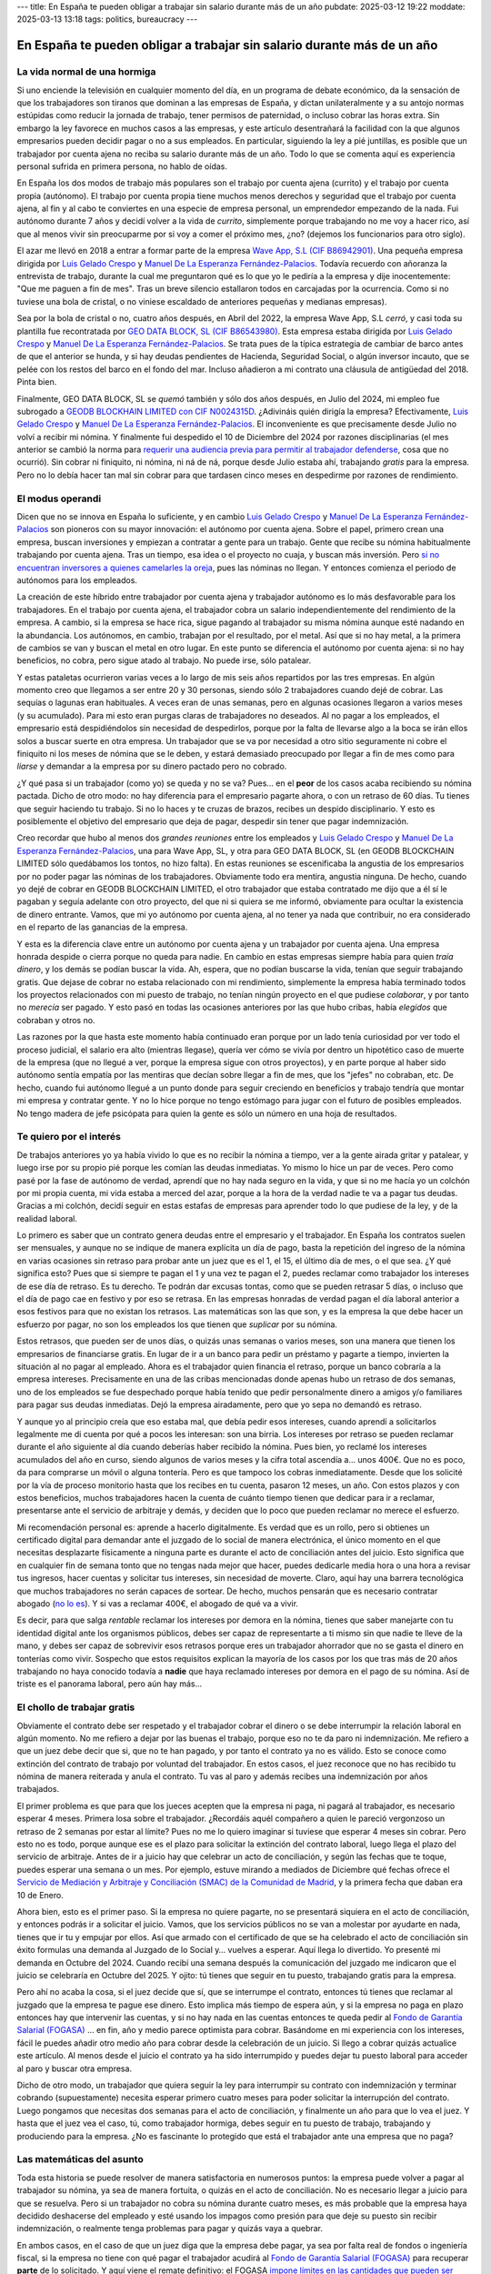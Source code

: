 ---
title: En España te pueden obligar a trabajar sin salario durante más de un año
pubdate: 2025-03-12 19:22
moddate: 2025-03-13 13:18
tags: politics, bureaucracy
---

En España te pueden obligar a trabajar sin salario durante más de un año
========================================================================

La vida normal de una hormiga
-----------------------------

Si uno enciende la televisión en cualquier momento del día, en un programa de
debate económico, da la sensación de que los trabajadores son tiranos que
dominan a las empresas de España, y dictan unilateralmente y a su antojo normas
estúpidas como reducir la jornada de trabajo, tener permisos de paternidad, o
incluso cobrar las horas extra. Sin embargo la ley favorece en muchos casos a
las empresas, y este artículo desentrañará la facilidad con la que algunos
empresarios pueden decidir pagar o no a sus empleados. En particular, siguiendo
la ley a pié juntillas, es posible que un trabajador por cuenta ajena no reciba
su salario durante más de un año. Todo lo que se comenta aquí es experiencia
personal sufrida en primera persona, no hablo de oídas.

En España los dos modos de trabajo más populares son el trabajo por cuenta
ajena (currito) y el trabajo por cuenta propia (autónomo). El trabajo por
cuenta propia tiene muchos menos derechos y seguridad que el trabajo por cuenta
ajena, al fin y al cabo te conviertes en una especie de empresa personal, un
emprendedor empezando de la nada. Fui autónomo durante 7 años y decidí volver a
la vida de *currito*, simplemente porque trabajando no me voy a hacer rico, así
que al menos vivir sin preocuparme por si voy a comer el próximo mes, ¿no?
(dejemos los funcionarios para otro siglo).

.. raw:: html

    <img src="../../../i/43-geodb_2022_05_es.jpg"
        alt="Equipo éxito. GEO DATA BLOCK, SL. circa Mayo 2022. ¿Puedes adivinar qué rata de éstas se quedó atrás?"
        style="width:100%;max-width:750px" align="right"
        hspace="8pt" vspace="8pt"></a>


El azar me llevó en 2018 a entrar a formar parte de la empresa
`Wave App, S.L (CIF B86942901) <https://waveapplication.com>`_. Una pequeña empresa dirigida
por `Luis Gelado Crespo <https://www.linkedin.com/in/luisgelado/>`_ y `Manuel
De La Esperanza Fernández-Palacios
<https://www.linkedin.com/in/delaesperanza/>`_. Todavía recuerdo con añoranza
la entrevista de trabajo, durante la cual me preguntaron qué es lo que yo le
pediría a la empresa y dije inocentemente: "Que me paguen a fin de mes". Tras
un breve silencio estallaron todos en carcajadas por la ocurrencia. Como si no
tuviese una bola de cristal, o no viniese escaldado de anteriores pequeñas y
medianas empresas).

Sea por la bola de cristal o no, cuatro años después, en Abril del 2022, la
empresa Wave App, S.L *cerró*, y casi toda su plantilla fue recontratada por
`GEO DATA BLOCK, SL (CIF B86543980) <https://geodb.com>`_. Esta empresa estaba
dirigida por `Luis Gelado Crespo <https://www.linkedin.com/in/luisgelado/>`_ y
`Manuel De La Esperanza Fernández-Palacios
<https://www.linkedin.com/in/delaesperanza/>`_. Se trata pues de la típica
estrategia de cambiar de barco antes de que el anterior se hunda, y si hay
deudas pendientes de Hacienda, Seguridad Social, o algún inversor incauto, que
se pelée con los restos del barco en el fondo del mar. Incluso añadieron a mi
contrato una cláusula de antigüedad del 2018. Pinta bien.

Finalmente, GEO DATA BLOCK, SL se *quemó* también y sólo dos años después, en
Julio del 2024, mi empleo fue subrogado a `GEODB BLOCKHAIN LIMITED con CIF
N0024315D
<https://www.dnb.com/business-directory/company-profiles.geodb_blockchain_limited.95e6dfc6c8c6cb81cca4c1d38485c44c.html>`_.
¿Adivináis quién dirigía la empresa? Efectivamente, `Luis Gelado Crespo
<https://www.linkedin.com/in/luisgelado/>`_ y `Manuel De La Esperanza
Fernández-Palacios <https://www.linkedin.com/in/delaesperanza/>`_. El
inconveniente es que precisamente desde Julio no volví a recibir mi nómina. Y
finalmente fui despedido el 10 de Diciembre del 2024 por razones disciplinarias
(el mes anterior se cambió la norma para `requerir una audiencia previa para
permitir al trabajador defenderse
<https://www.bdo.es/es-es/publicaciones/circulares/legal/ojo-con-los-despidos-disciplinarios-a-partir-del-18-11-2024>`_,
cosa que no ocurrió). Sin cobrar ni finiquito, ni nómina, ni ná de ná, porque
desde Julio estaba ahí, trabajando *gratis* para la empresa. Pero no lo debía
hacer tan mal sin cobrar para que tardasen cinco meses en despedirme por
razones de rendimiento.


El modus operandi
-----------------

Dicen que no se innova en España lo suficiente, y en cambio `Luis Gelado Crespo
<https://www.linkedin.com/in/luisgelado/>`_ y `Manuel De La Esperanza
Fernández-Palacios <https://www.linkedin.com/in/delaesperanza/>`_ son pioneros
con su mayor innovación: el autónomo por cuenta ajena. Sobre el papel, primero
crean una empresa, buscan inversiones y empiezan a contratar a gente para un
trabajo. Gente que recibe su nómina habitualmente trabajando por cuenta ajena.
Tras un tiempo, esa idea o el proyecto no cuaja, y buscan más inversión. Pero
`si no encuentran inversores a quienes camelarles la oreja
<https://bigdatamagazine.es/la-compania-de-origen-espanol-geodb-lanza-un-innovador-proyecto-de-blockchain-y-pagara-a-las-personas-por-el-uso-de-sus-datos/>`_,
pues las nóminas no llegan. Y entonces comienza el periodo de autónomos para
los empleados.

La creación de este híbrido entre trabajador por cuenta ajena y trabajador
autónomo es lo más desfavorable para los trabajadores. En el trabajo por cuenta
ajena, el trabajador cobra un salario independientemente del rendimiento de la
empresa. A cambio, si la empresa se hace rica, sigue pagando al trabajador su
misma nómina aunque esté nadando en la abundancia. Los autónomos, en cambio,
trabajan por el resultado, por el metal. Así que si no hay metal, a la primera
de cambios se van y buscan el metal en otro lugar. En este punto se diferencia
el autónomo por cuenta ajena: si no hay beneficios, no cobra, pero sigue atado
al trabajo. No puede irse, sólo patalear.

Y estas pataletas ocurrieron varias veces a lo largo de mis seis años
repartidos por las tres empresas. En algún momento creo que llegamos a ser
entre 20 y 30 personas, siendo sólo 2 trabajadores cuando dejé de cobrar. Las
sequías o lagunas eran habituales. A veces eran de unas semanas, pero en
algunas ocasiones llegaron a varios meses (y su acumulado). Para mi esto eran
purgas claras de trabajadores no deseados. Al no pagar a los empleados, el
empresario está despidiéndolos sin necesidad de despedirlos, porque por la
falta de llevarse algo a la boca se irán ellos solos a buscar suerte en otra
empresa. Un trabajador que se va por necesidad a otro sitio seguramente ni
cobre el finiquito ni los meses de nómina que se le deben, y estará demasiado
preocupado por llegar a fin de mes como para *liarse* y demandar a la empresa
por su dinero pactado pero no cobrado.

¿Y qué pasa si un trabajador (como yo) se queda y no se va? Pues… en el
**peor** de los casos acaba recibiendo su nómina pactada. Dicho de otro modo:
no hay diferencia para el empresario pagarte ahora, o con un retraso de 60
días. Tu tienes que seguir haciendo tu trabajo. Si no lo haces y te cruzas de
brazos, recibes un despido disciplinario. Y esto es posiblemente el objetivo
del empresario que deja de pagar, despedir sin tener que pagar indemnización.

Creo recordar que hubo al menos dos *grandes reuniones* entre los empleados y
`Luis Gelado Crespo <https://www.linkedin.com/in/luisgelado/>`_ y `Manuel De La
Esperanza Fernández-Palacios <https://www.linkedin.com/in/delaesperanza/>`_,
una para Wave App, SL, y otra para GEO DATA BLOCK, SL (en GEODB BLOCKCHAIN
LIMITED sólo quedábamos los tontos, no hizo falta). En estas reuniones se
escenificaba la angustia de los empresarios por no poder pagar las nóminas de
los trabajadores. Obviamente todo era mentira, angustia ninguna. De hecho,
cuando yo dejé de cobrar en GEODB BLOCKCHAIN LIMITED, el otro trabajador que
estaba contratado me dijo que a él sí le pagaban y seguía adelante con otro
proyecto, del que ni si quiera se me informó, obviamente para ocultar la
existencia de dinero entrante. Vamos, que mi yo autónomo por cuenta ajena, al
no tener ya nada que contribuir, no era considerado en el reparto de las
ganancias de la empresa.

Y esta es la diferencia clave entre un autónomo por cuenta ajena y un
trabajador por cuenta ajena. Una empresa honrada despide o cierra porque no
queda para nadie. En cambio en estas empresas siempre había para quien *traía
dinero*, y los demás se podían buscar la vida. Ah, espera, que no podían
buscarse la vida, tenían que seguir trabajando gratis. Que dejase de cobrar no
estaba relacionado con mi rendimiento, simplemente la empresa había terminado
todos los proyectos relacionados con mi puesto de trabajo, no tenían ningún
proyecto en el que pudiese *colaborar*, y por tanto no *merecía* ser pagado. Y
esto pasó en todas las ocasiones anteriores por las que hubo cribas, había
*elegidos* que cobraban y otros no.

Las razones por la que hasta este momento había continuado eran porque por un
lado tenía curiosidad por ver todo el proceso judicial, el salario era alto
(mientras llegase), quería ver cómo se vivía por dentro un hipotético caso de
muerte de la empresa (que no llegué a ver, porque la empresa sigue con otros
proyectos), y en parte porque al haber sido autónomo sentía empatía por las
mentiras que decían sobre llegar a fin de mes, que los "jefes" no cobraban,
etc. De hecho, cuando fui autónomo llegué a un punto donde para seguir
creciendo en beneficios y trabajo tendría que montar mi empresa y contratar
gente. Y no lo hice porque no tengo estómago para jugar con el futuro de
posibles empleados. No tengo madera de jefe psicópata para quien la gente es
sólo un número en una hoja de resultados.


Te quiero por el interés
------------------------

De trabajos anteriores yo ya había vivido lo que es no recibir la nómina a
tiempo, ver a la gente airada gritar y patalear, y luego irse por su propio pié
porque les comían las deudas inmediatas. Yo mismo lo hice un par de veces. Pero
como pasé por la fase de autónomo de verdad, aprendí que no hay nada seguro en
la vida, y que si no me hacía yo un colchón por mi propia cuenta, mi vida
estaba a merced del azar, porque a la hora de la verdad nadie te va a pagar tus
deudas. Gracias a mi colchón, decidí seguir en estas estafas de empresas para
aprender todo lo que pudiese de la ley, y de la realidad laboral.

Lo primero es saber que un contrato genera deudas entre el empresario y el
trabajador. En España los contratos suelen ser mensuales, y aunque no se
indique de manera explícita un día de pago, basta la repetición del ingreso de
la nómina en varias ocasiones sin retraso para probar ante un juez que es el 1,
el 15, el último día de mes, o el que sea. ¿Y qué significa esto? Pues que si
siempre te pagan el 1 y una vez te pagan el 2, puedes reclamar como trabajador
los intereses de ese día de retraso. Es tu derecho. Te podrán dar excusas
tontas, como que se pueden retrasar 5 días, o incluso que el día de pago cae en
festivo y por eso se retrasa. En las empresas honradas de verdad pagan el día
laboral anterior a esos festivos para que no existan los retrasos. Las
matemáticas son las que son, y es la empresa la que debe hacer un esfuerzo por
pagar, no son los empleados los que tienen que *suplicar* por su nómina.

Estos retrasos, que pueden ser de unos días, o quizás unas semanas o varios
meses, son una manera que tienen los empresarios de financiarse gratis. En
lugar de ir a un banco para pedir un préstamo y pagarte a tiempo, invierten la
situación al no pagar al empleado. Ahora es el trabajador quien financia el
retraso, porque un banco cobraría a la empresa intereses. Precisamente en una
de las cribas mencionadas donde apenas hubo un retraso de dos semanas, uno de
los empleados se fue despechado porque había tenido que pedir personalmente
dinero a amigos y/o familiares para pagar sus deudas inmediatas. Dejó la
empresa airadamente, pero que yo sepa no demandó es retraso.

Y aunque yo al principio creía que eso estaba mal, que debía pedir esos
intereses, cuando aprendí a solicitarlos legalmente me di cuenta por qué a
pocos les interesan: son una birria. Los intereses por retraso se pueden
reclamar durante el año siguiente al día cuando deberías haber recibido la
nómina. Pues bien, yo reclamé los intereses acumulados del año en curso, siendo
algunos de varios meses y la cifra total ascendía a… unos 400€. Que no es poco,
da para comprarse un móvil o alguna tontería. Pero es que tampoco los cobras
inmediatamente. Desde que los solicité por la vía de proceso monitorio hasta
que los recibes en tu cuenta, pasaron 12 meses, un año. Con estos plazos y con
estos beneficios, muchos trabajadores hacen la cuenta de cuánto tiempo tienen
que dedicar para ir a reclamar, presentarse ante el servicio de arbitraje y
demás, y deciden que lo poco que pueden reclamar no merece el esfuerzo.

Mi recomendación personal es: aprende a hacerlo digitalmente. Es verdad que es
un rollo, pero si obtienes un certificado digital para demandar ante el juzgado
de lo social de manera electrónica, el único momento en el que necesitas
desplazarte físicamente a ninguna parte es durante el acto de conciliación
antes del juicio. Esto significa que en cualquier fin de semana tonto que no
tengas nada mejor que hacer, puedes dedicarle media hora o una hora a revisar
tus ingresos, hacer cuentas y solicitar tus intereses, sin necesidad de
moverte. Claro, aquí hay una barrera tecnológica que muchos trabajadores no
serán capaces de sortear. De hecho, muchos pensarán que es necesario contratar
abogado (`no lo es
<https://laboro-spain.blogspot.com/2009/09/abogado-gratis-para-casos-laborales.html>`_).
Y si vas a reclamar 400€, el abogado de qué va a vivir.

Es decir, para que salga *rentable* reclamar los intereses por demora en la
nómina, tienes que saber manejarte con tu identidad digital ante los organismos
públicos, debes ser capaz de representarte a ti mismo sin que nadie te lleve de
la mano, y debes ser capaz de sobrevivir esos retrasos porque eres un
trabajador ahorrador que no se gasta el dinero en tonterías como vivir.
Sospecho que estos requisitos explican la mayoría de los casos por los que tras
más de 20 años trabajando no haya conocido todavía a **nadie** que haya
reclamado intereses por demora en el pago de su nómina. Así de triste es el
panorama laboral, pero aún hay más…


El chollo de trabajar gratis
----------------------------

.. raw:: html

    <a href="https://toodur2.tistory.com/2036"
        ><img src="../../../i/43-toodur2_2036-05-es.jpg"
        alt="¿Y NO COBRAS? ¿Y sigues trabajando para la empresa? ¿Estás mal de la cabeza?"
        style="width:100%;max-width:600px" align="right"
        hspace="8pt" vspace="8pt"></a>

Obviamente el contrato debe ser respetado y el trabajador cobrar el dinero o se
debe interrumpir la relación laboral en algún momento. No me refiero a dejar
por las buenas el trabajo, porque eso no te da paro ni indemnización. Me
refiero a que un juez debe decir que si, que no te han pagado, y por tanto el
contrato ya no es válido. Esto se conoce como extinción del contrato de trabajo
por voluntad del trabajador. En estos casos, el juez reconoce que no has
recibido tu nómina de manera reiterada y anula el contrato. Tu vas al paro y
además recibes una indemnización por años trabajados.

El primer problema es que para que los jueces acepten que la empresa ni paga,
ni pagará al trabajador, es necesario esperar 4 meses. Primera losa sobre el
trabajador. ¿Recordáis aquél compañero a quien le pareció vergonzoso un retraso
de 2 semanas por estar al límite? Pues no me lo quiero imaginar si tuviese que
esperar 4 meses sin cobrar. Pero esto no es todo, porque aunque ese es el plazo
para solicitar la extinción del contrato laboral, luego llega el plazo del
servicio de arbitraje. Antes de ir a juicio hay que celebrar un acto de
conciliación, y según las fechas que te toque, puedes esperar una semana o un
mes. Por ejemplo, estuve mirando a mediados de Diciembre qué fechas ofrece el
`Servicio de Mediación y Arbitraje y Conciliación (SMAC) de la Comunidad de
Madrid <https://www.comunidad.madrid/servicios/empleo/espacio-smac>`_, y la
primera fecha que daban era 10 de Enero.

Ahora bien, esto es el primer paso. Si la empresa no quiere pagarte, no se
presentará siquiera en el acto de conciliación, y entonces podrás ir a
solicitar el juicio. Vamos, que los servicios públicos no se van a molestar por
ayudarte en nada, tienes que ir tu y empujar por ellos. Así que armado con el
certificado de que se ha celebrado el acto de conciliación sin éxito formulas
una demanda al Juzgado de lo Social y… vuelves a esperar. Aquí llega lo
divertido. Yo presenté mi demanda en Octubre del 2024. Cuando recibí una semana
después la comunicación del juzgado me indicaron que el juicio se celebraría en
Octubre del 2025. Y ojito: tú tienes que seguir en tu puesto, trabajando gratis
para la empresa.

Pero ahí no acaba la cosa, si el juez decide que sí, que se
interrumpe el contrato, entonces tú tienes que reclamar al juzgado que la
empresa te pague ese dinero. Esto implica más tiempo de espera aún, y si la
empresa no paga en plazo entonces hay que intervenir las cuentas, y si no hay
nada en las cuentas entonces te queda pedir al `Fondo de Garantía Salarial
(FOGASA) <https://www.mites.gob.es/fogasa/default.html>`_ … en fin, año y medio
parece optimista para cobrar. Basándome en mi experiencia con los intereses,
fácil le puedes añadir otro medio año para cobrar desde la celebración de un
juicio. Si llego a cobrar quizás actualice este artículo. Al menos desde el
juicio el contrato ya ha sido interrumpido y puedes dejar tu puesto laboral
para acceder al paro y buscar otra empresa.

Dicho de otro modo, un trabajador que quiera seguir la ley para interrumpir su
contrato con indemnización y terminar cobrando (supuestamente) necesita esperar
primero cuatro meses para poder solicitar la interrupción del contrato. Luego
pongamos que necesitas dos semanas para el acto de conciliación, y finalmente
un año para que lo vea el juez. Y hasta que el juez vea el caso, tú, como
trabajador hormiga, debes seguir en tu puesto de trabajo, trabajando y
produciendo para la empresa. ¿No es fascinante lo protegido que está el
trabajador ante una empresa que no paga?


Las matemáticas del asunto
--------------------------

Toda esta historia se puede resolver de manera satisfactoria en numerosos
puntos: la empresa puede volver a pagar al trabajador su nómina, ya sea de
manera fortuita, o quizás en el acto de conciliación. No es necesario llegar a
juicio para que se resuelva. Pero si un trabajador no cobra su nómina durante
cuatro meses, es más probable que la empresa haya decidido deshacerse del
empleado y esté usando los impagos como presión para que deje su puesto sin
recibir indemnización, o realmente tenga problemas para pagar y quizás vaya a
quebrar.

En ambos casos, en el caso de que un juez diga que la empresa debe pagar, ya
sea por falta real de fondos o ingeniería fiscal, si la empresa no tiene con
qué pagar el trabajador acudirá al `Fondo de Garantía Salarial (FOGASA)
<https://www.mites.gob.es/fogasa/default.html>`_ para recuperar **parte** de lo
solicitado. Y aquí viene el remate definitivo: el FOGASA `impone límites en las
cantidades que pueden ser reclamadas
<https://www.mites.gob.es/fogasa/faqs.html>`_. En concreto, se establece que
pagará como máximo por tu salario el doble al Salario Mínimo Interprofesional
limitado a 120 días (4 meses). Esto significa que el límite total de salario
que paga el FOGASA son 10.534,80€.

¿Qué significa esto para un trabajador medio? Según el `Instituto Nacional de
Estadística
<https://ine.es/dynt3/inebase/es/index.htm?padre=11012&capsel=11013>`_, para el
año 2023 (no encontré datos más recientes) el salario bruto medio a jornada
completa es 2.503,81€. Y para el FOGASA el SMI en 2024 es 1.134€, con lo que el
tope son 2268€. Es decir, el trabajador medio en España, si tiene que reclamar
su nómina al FOGASA pierde 235€ por mes. ¡Qué casualidad que el límite de meses
de salario del FOGASA coincida con el número de meses que hay que esperar para
solicitar la extinción del contrato laboral por impagos!

Si presuponemos un salario medio, usando como guía los plazos de tiempo que he
obtenido, perdería 943€ por los primeros cuatro meses de espera. Hay que añadir
luego el siguiente mes de espera de la conciliación más el año de espera para
llegar al juicio de Octubre del 2025, son unos 13 meses que el FOGASA **no** va
pagar: 13 * 2.268€ = 29.484€ de pérdida de salario para el trabajador medio que
quiera esperar al juicio. Que ojo, puede ser menos como puede ser más según lo
saturados que estén los juzgados. Mi salario en la empresa superaba el salario
medio del 2023, así que yo pierdo aun más dinero por mes al ser idiota, perdón,
creer que la ley laboral en España protege a los trabajadores.

Por cierto, para las indemnizaciones también hay límite absoluto, que es de
32.043,35€. Pero con `los recortes que
<https://laboro-spain.blogspot.com/2023/07/resumen-reforma-laboral-PP.html>`_
`llevamos acumulados
<https://laboro-spain.blogspot.com/2023/07/rebaja-despido-PP.html>`_, parece
complicado llegar al límite.


¿Cuál es el verdadero problema? ¿Tiene solución?
------------------------------------------------

Hace poco se publicaba la noticia de que `los mejores políticos que España
puede dar de si van a mejorar las condiciones para solicitar el despido por
extinción voluntaria de contrato
<https://madridinforma.eldiario.es/yolanda-diaz-lo-confirma-los-trabajadores-podran-dejar-su-empleo-con-derecho-a-pago-e-indemnizacion-en-este-caso/>`_.
El resumen de la letra pequeña es que `en lugar de esperar 4 meses de impagos
ahora bastará con 3 meses de impagos para hacer la demanda al juzgado
<https://laboro-spain.blogspot.com/2025/01/indemnizacion-paro-impago-retrasos-pago-sueldo.html>`_.
Pero casi todo lo demás sigue igual. Bueno, la enumeración de retrasos en las
nóminas quizás pudiese haber ayudado antes a saltar del barco que se hunde sin
tener que llegar a la situación de impagos. Y los impagos ahora no deben ser
consecutivos para acumularse. En cualquier caso éstas normas no serán efectivas
hasta al menos Abril del 2025, demasiado tarde para mi.

Esto es un claro ejemplo donde los políticos pueden obtener votos con facilidad
y no cambiar nada sustancialmente. Desde mi primer impago hasta el juicio hay
unos 17 meses de espera. Con esta nueva ley, cambiaría para ser 16 meses,
hipotéticamente. Es decir, de manera sustancial para el trabajador no cambia
nada. Los políticos se pueden hacer una bonita foto *porque lucharon por los
trabajadores*. Los empresarios y la patronal pueden hacerse una bonita foto
porque *tienen corazón* (aunque otras cosas habrá que recortar igual). Y
mientras tanto, tú puedes hacerte una *selfie* intentando pagar como por arte
de magia tu alquiler, el agua, y otros servicios esenciales para vivir durante
más de un año mientras sigues trabajando.

La solución real para que la justicia sea efectiva es que los juzgados tengan
recursos para funcionar de manera rápida. De lo contrario, los trabajadores
obtendrán una nula protección si `algunos juzgados empiezan ya a dar fechas
para el 2027
<https://www.eldiario.es/catalunya/retraso-juzgar-despidos-deudas-actos-administracion-cronifica-no-seguir_1_11775145.html>`_,
es decir, 2 años para ver al juez, siguiendo la estela de las mejores colas de
espera sanitaria. Pero prometer eso significa subir impuestos o reducir el
presupuesto de otros servicios que dependen del Gobierno, y ninguna de esas
opciones da votos. ¿Y de quién es el sistema judicial? Del gobierno. Se trata
además de una de esas cosas que por muchos recortes que deseen los liberales no
se puede externalizar, porque las leyes las impone el Gobierno, y es el
Gobierno el que debe proporcionar los mecanismos para cumplir esas leyes. A no
ser, claro, que lleguemos a la situación en la que los trabajadores tengan que
pagar directamente al juez, y el juez no quiera levantarse de la cama por menos
de cierta cantidad…

Tras mencionar estas noticias a mi abogado me confirmó lo mismo: no sirven para
nada. Podrían incluso modificar la ley para que con un solo mes de impago
bastase. ¿Y de qué serviría? En primer lugar, la saturación actual de los
juzgados no se reduciría. Es más, si resulta tan *fácil* demandar, se podría
llegar a saturar aun más los juzgados, porque ahora quizás sí se animarían más
trabajadores a reclamar por la vía judicial lo que les corresponde. Y por otro
lado, si eliminásemos la ley quizás tampoco se afectaría a los trabajadores,
porque casi ninguno (excepto los más estúpidos y cabezotas) se atreverían a
seguir todo el proceso legal perdiendo dinero por el camino.


Conclusiones
------------

Soy un idiota. No seas idiota.

De nada sirven las leyes si luego la justicia no puede hacerlas cumplir a
tiempo, o si el cumplimiento de la ley te va a hacer perder dinero (FOGASA). En
términos informáticos, idea vs implementación.

Todos los que me decían que buscase otro trabajo cuando dejé de percibir la
primera nómina son sabios.

Este artículo ha salido muy caro.

Si eres empresario, espero que hayas aprendido cómo ahorrar aun más en nóminas
para levantar España con el sudor de la frente de otros.


::
    $ nim c -r justicia.nim
    Error, pandereta country found.

..  vim: set ts=8 sts=0 sw=8 tw=0 et spelllang=es_es :
